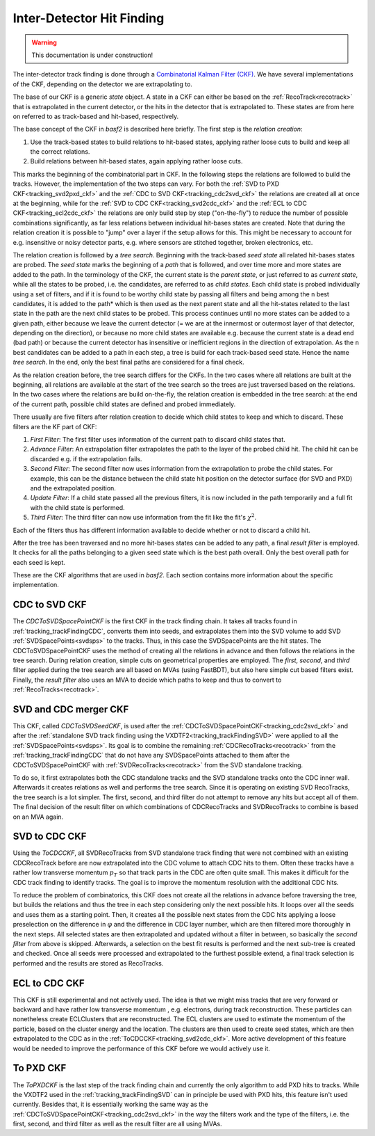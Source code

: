 .. _tracking_ckf:

Inter-Detector Hit Finding
^^^^^^^^^^^^^^^^^^^^^^^^^^

.. warning::
  This documentation is under construction!

The inter-detector track finding is done through a `Combinatorial Kalman Filter (CKF) <http://linkinghub.elsevier.com/retrieve/pii/0168900287908874>`_. We have several implementations of the CKF, depending on the detector we are extrapolating to.

The base of our CKF is a generic *state* object. A state in a CKF can either be based on the :ref:`RecoTrack<recotrack>` that is extrapolated in the current detector, or the hits in the detector that is extrapolated to. These states are from here on referred to as track-based and hit-based, respectively.

The base concept of the CKF in `basf2` is described here briefly. The first step is the *relation creation*:

1. Use the track-based states to build relations to hit-based states, applying rather loose cuts to build and keep all the correct relations.

2. Build relations between hit-based states, again applying rather loose cuts.

This marks the beginning of the combinatorial part in CKF. In the following steps the relations are followed to build the tracks. However, the implementation of the two steps can vary. For both the :ref:`SVD to PXD CKF<tracking_svd2pxd_ckf>` and the :ref:`CDC to SVD CKF<tracking_cdc2svd_ckf>` the relations are created all at once at the beginning, while for the :ref:`SVD to CDC CKF<tracking_svd2cdc_ckf>` and the :ref:`ECL to CDC CKF<tracking_ecl2cdc_ckf>` the relations are only build step by step ("on-the-fly") to reduce the number of possible combinations significantly, as far less relations between individual hit-bases states are created. Note that during the relation creation it is possible to "jump" over a layer if the setup allows for this. This might be necessary to account for e.g. insensitive or noisy detector parts, e.g. where sensors are stitched together, broken electronics, etc.

The relation creation is followed by a *tree search*. Beginning with the track-based *seed state* all related hit-bases states are probed. The *seed state* marks the beginning of a *path* that is followed, and over time more and more states are added to the path. In the terminology of the CKF, the current state is the *parent state*, or just referred to as *current state*, while all the states to be probed, i.e. the candidates, are referred to as *child states*. Each child state is probed individually using a set of filters, and if it is found to be worthy child state by passing all filters and being among the ``n`` best candidates, it is added to the path* which is then used as the next parent state and all the hit-states related to the last state in the path are the next child states to be probed. This process continues until no more states can be added to a given path, either because we leave the current detector (= we are at the innermost or outermost layer of that detector, depending on the direction), or because no more child states are available e.g. because the current state is a dead end (bad path) or because the current detector has insensitive or inefficient regions in the direction of extrapolation. As the ``n`` best candidates can be added to a path in each step, a tree is build for each track-based seed state. Hence the name *tree search*. In the end, only the best final paths are considered for a final check.

As the relation creation before, the tree search differs for the CKFs. In the two cases where all relations are built at the beginning, all relations are available at the start of the tree search so the trees are just traversed based on the relations. In the two cases where the relations are build on-the-fly, the relation creation is embedded in the tree search: at the end of the current path, possible child states are defined and probed immediately.

There usually are five filters after relation creation to decide which child states to keep and which to discard. These filters are the KF part of CKF:

1. *First Filter*: The first filter uses information of the current path to discard child states that.

2. *Advance Filter*: An extrapolation filter extrapolates the path to the layer of the probed child hit. The child hit can be discarded e.g. if the extrapolation fails.

3. *Second Filter*: The second filter now uses information from the extrapolation to probe the child states. For example, this can be the distance between the child state hit position on the detector surface (for SVD and PXD) and the extrapolated position.

4. *Update Filter*: If a child state passed all the previous filters, it is now included in the path temporarily and a full fit with the child state is performed.

5. *Third Filter*: The third filter can now use information from the fit like the fit's :math:`\chi^2`.

Each of the filters thus has different information available to decide whether or not to discard a child hit.

After the tree has been traversed and no more hit-bases states can be added to any path, a final *result filter* is employed. It checks for all the paths belonging to a given seed state which is the best path overall. Only the best overall path for each seed is kept.

These are the CKF algorithms that are used in `basf2`. Each section contains more information about the specific implementation.

.. _tracking_cdc2svd_ckf:

CDC to SVD CKF
""""""""""""""

The *CDCToSVDSpacePointCKF* is the first CKF in the track finding chain. It takes all tracks found in :ref:`tracking_trackFindingCDC`, converts them into seeds, and extrapolates them into the SVD volume to add SVD :ref:`SVDSpacePoints<svdsps>` to the tracks. Thus, in this case the SVDSpacePoints are the hit states. The CDCToSVDSpacePointCKF uses the method of creating all the relations in advance and then follows the relations in the tree search. During relation creation, simple cuts on geometrical properties are employed. The *first*, *second*, and *third* filter applied during the tree search are all based on MVAs (using FastBDT), but also here simple cut based filters exist. Finally, the *result filter* also uses an MVA to decide which paths to keep and thus to convert to :ref:`RecoTracks<recotrack>`.

.. _tracking_svdcdc_merger_ckf:

SVD and CDC merger CKF
""""""""""""""""""""""

This CKF, called *CDCToSVDSeedCKF*, is used after the :ref:`CDCToSVDSpacePointCKF<tracking_cdc2svd_ckf>` and after the :ref:`standalone SVD track finding using the VXDTF2<tracking_trackFindingSVD>` were applied to all the :ref:`SVDSpacePoints<svdsps>`. Its goal is to combine the remaining :ref:`CDCRecoTracks<recotrack>` from the :ref:`tracking_trackFindingCDC` that do not have any SVDSpacePoints attached to them after the CDCToSVDSpacePointCKF with :ref:`SVDRecoTracks<recotrack>` from the SVD standalone tracking.

To do so, it first extrapolates both the CDC standalone tracks and the SVD standalone tracks onto the CDC inner wall. Afterwards it creates relations as well and performs the tree search. Since it is operating on existing SVD RecoTracks, the tree search is a lot simpler. The first, second, and third filter do not attempt to remove any hits but accept all of them. The final decision of the result filter on which combinations of CDCRecoTracks and SVDRecoTracks to combine is based on an MVA again.

.. _tracking_svd2cdc_ckf:

SVD to CDC CKF
""""""""""""""

Using the *ToCDCCKF*, all SVDRecoTracks from SVD standalone track finding that were not combined with an existing CDCRecoTrack before are now extrapolated into the CDC volume to attach CDC hits to them. Often these tracks have a rather low transverse momentum :math:`p_{T}` so that track parts in the CDC are often quite small. This makes it difficult for the CDC track finding to identify tracks. The goal is to improve the momentum resolution with the additional CDC hits.

To reduce the problem of combinatorics, this CKF does not create all the relations in advance before traversing the tree, but builds the relations and thus the tree in each step considering only the next possible hits. It loops over all the seeds and uses them as a starting point. Then, it creates all the possible next states from the CDC hits applying a loose preselection on the difference in :math:`\varphi` and the difference in CDC layer number, which are then filtered more thoroughly in the next steps. All selected states are then extrapolated and updated without a filter in between, so basically the *second filter* from above is skipped. Afterwards, a selection on the best fit results is performed and the next sub-tree is created and checked. Once all seeds were processed and extrapolated to the furthest possible extend, a final track selection is performed and the results are stored as RecoTracks.

.. _tracking_ecl2cdc_ckf:

ECL to CDC CKF
""""""""""""""

This CKF is still experimental and not actively used. The idea is that we might miss tracks that are very forward or backward and have rather low transverse momentum , e.g. electrons, during track reconstruction. These particles can nonetheless create ECLClusters that are reconstructed. The ECL clusters are used to estimate the momentum of the particle, based on the cluster energy and the location. The clusters are then used to create seed states, which are then extrapolated to the CDC as in the :ref:`ToCDCCKF<tracking_svd2cdc_ckf>`. More active development of this feature would be needed to improve the performance of this CKF before we would actively use it.

.. _tracking_svd2pxd_ckf:

To PXD CKF
""""""""""

The *ToPXDCKF* is the last step of the track finding chain and currently the only algorithm to add PXD hits to tracks. While the VXDTF2 used in the :ref:`tracking_trackFindingSVD` can in principle be used with PXD hits, this feature isn't used currently. Besides that, it is essentially working the same way as the :ref:`CDCToSVDSpacePointCKF<tracking_cdc2svd_ckf>` in the way the filters work and the type of the filters, i.e. the first, second, and third filter as well as the result filter are all using MVAs.
